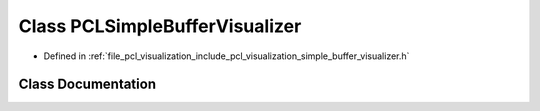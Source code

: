 .. _exhale_class_classpcl_1_1visualization_1_1_p_c_l_simple_buffer_visualizer:

Class PCLSimpleBufferVisualizer
===============================

- Defined in :ref:`file_pcl_visualization_include_pcl_visualization_simple_buffer_visualizer.h`


Class Documentation
-------------------


.. doxygenclass:: pcl::visualization::PCLSimpleBufferVisualizer
   :members:
   :protected-members:
   :undoc-members: